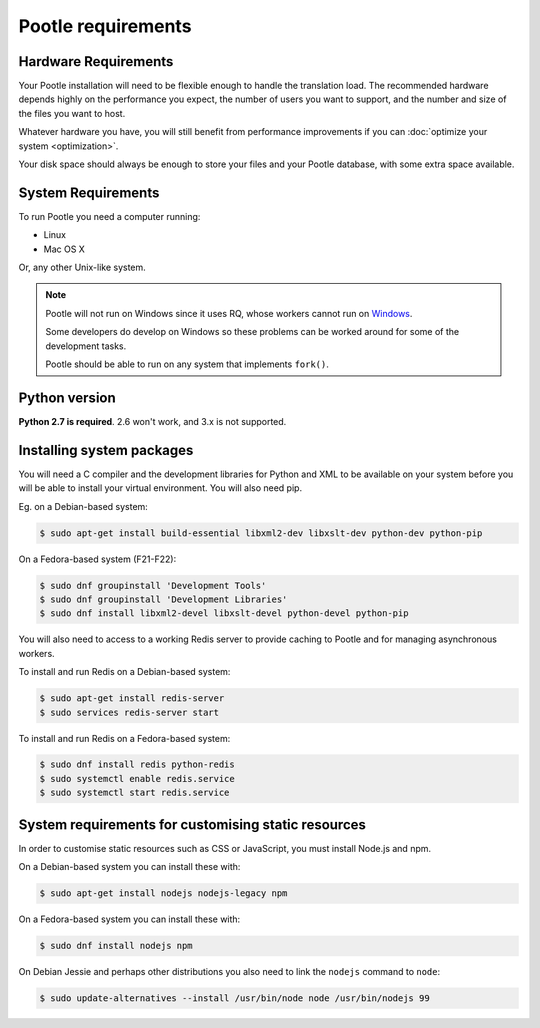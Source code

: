 .. _requirements:

Pootle requirements
===================

.. _requirements#hardware:

Hardware Requirements
---------------------

Your Pootle installation will need to be flexible enough to handle the
translation load. The recommended hardware depends highly on the performance you
expect, the number of users you want to support, and the number and size of the
files you want to host.

Whatever hardware you have, you will still benefit from performance improvements
if you can :doc:`optimize your system <optimization>`.

Your disk space should always be enough to store your files and your Pootle
database, with some extra space available.


.. _requirements#system:

System Requirements
-------------------

To run Pootle you need a computer running:

- Linux
- Mac OS X

Or, any other Unix-like system.

.. note:: Pootle will not run on Windows since it uses RQ, whose workers cannot
   run on `Windows <http://python-rq.org/docs/>`_.

   Some developers do develop on Windows so these problems can be worked around
   for some of the development tasks.

   Pootle should be able to run on any system that implements ``fork()``.


.. _requirements#python:

Python version
--------------

**Python 2.7 is required**. 2.6 won't work, and 3.x is not supported.


.. _requirements#packages:

Installing system packages
--------------------------

You will need a C compiler and  the development libraries for Python and XML to
be available on your system before you will be able to install your virtual
environment. You will also need pip.

Eg. on a Debian-based system:

.. code-block:: bash

  $ sudo apt-get install build-essential libxml2-dev libxslt-dev python-dev python-pip

On a Fedora-based system (F21-F22):

.. code-block:: bash

  $ sudo dnf groupinstall 'Development Tools'
  $ sudo dnf groupinstall 'Development Libraries'
  $ sudo dnf install libxml2-devel libxslt-devel python-devel python-pip


You will also need to access to a working Redis server to provide caching to
Pootle and for managing asynchronous workers.

To install and run Redis on a Debian-based system:

.. code-block:: bash

   $ sudo apt-get install redis-server
   $ sudo services redis-server start

To install and run Redis on a Fedora-based system:

.. code-block:: bash

   $ sudo dnf install redis python-redis
   $ sudo systemctl enable redis.service
   $ sudo systemctl start redis.service


.. _requirements#customize-static:

System requirements for customising static resources
----------------------------------------------------

In order to customise static resources such as CSS or JavaScript, you must
install Node.js and npm.

On a Debian-based system you can install these with:

.. code-block:: bash

   $ sudo apt-get install nodejs nodejs-legacy npm
   
On a Fedora-based system you can install these with:

.. code-block:: bash

   $ sudo dnf install nodejs npm

On Debian Jessie and perhaps other distributions you also need to link the
``nodejs`` command to ``node``:

.. code-block:: bash

   $ sudo update-alternatives --install /usr/bin/node node /usr/bin/nodejs 99
